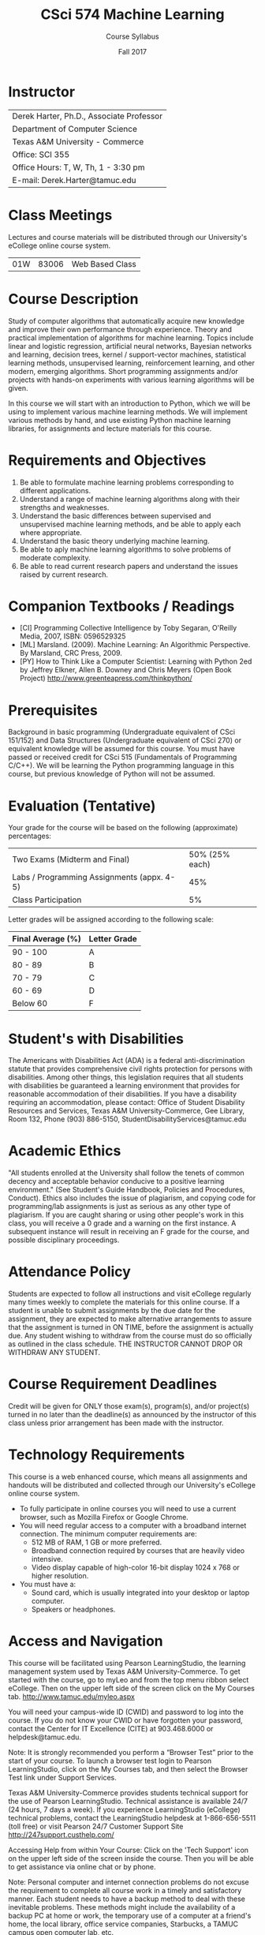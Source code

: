 #+TITLE:     CSci 574 Machine Learning
#+Author:    Course Syllabus
#+Date:      Fall 2017
#+DESCRIPTION: Tentative Course Syllabus
#+OPTIONS:   H:4 num:nil toc:nil
#+OPTIONS:   TeX:t LaTeX:t skip:nil d:nil todo:nil pri:nil tags:not-in-toc
#+LATEX_HEADER: \usepackage{array}
#+LATEX_HEADER: \usepackage{color}

* Instructor

#+ATTR_LATEX: environment=tabular*,width=0.9\textwidth
| Derek Harter, Ph.D., Associate Professor |
| Department of Computer Science           |
| Texas A&M University - Commerce          |
| Office: SCI 355                          |
| Office Hours: T, W, Th, 1 - 3:30 pm      |
| E-mail: Derek.Harter@tamuc.edu           |

* Class Meetings

#+ATTR_LATEX: environment=tabular*,width=0.9\textwidth
Lectures and course materials will be distributed through our
University's eCollege online course system.

| 01W | 83006 | Web Based Class |

* Course Description

Study of computer algorithms that automatically acquire new knowledge
and improve their own performance through experience. Theory and
practical implementation of algorithms for machine learning. Topics
include linear and logistic regression, artificial neural networks,
Bayesian networks and learning, decision trees, kernel /
support-vector machines, statistical learning methods, unsupervised
learning, reinforcement learning, and other modern, emerging
algorithms. Short programming assignments and/or projects with
hands-on experiments with various learning algorithms will be given.

In this course we will start with an introduction to Python, which we
will be using to implement various machine learning methods.  We will
implement various methods by hand, and use existing Python machine learning
libraries, for assignments and lecture materials for this course.

* Requirements and Objectives

1. Be able to formulate machine learning problems corresponding to different applications. 
2. Understand a range of machine learning algorithms along with their strengths and weaknesses. 
3. Understand the basic differences between supervised and unsupervised machine learning
   methods, and be able to apply each where appropriate.
4. Understand the basic theory underlying machine learning. 
5. Be able to aply machine learning algorithms to solve problems of moderate complexity. 
6. Be able to read current research papers and understand the issues raised by current research.


* Companion Textbooks / Readings

- [CI] Programming Collective Intelligence by Toby Segaran, O'Reilly
  Media, 2007, ISBN: 0596529325
- [ML] Marsland. (2009). Machine Learning: An Algorithmic Perspective.
  By Marsland, CRC Press, 2009.
- [PY] How to Think Like a Computer Scientist: Learning with Python
  2ed by Jeffrey Elkner, Allen B. Downey and Chris Meyers (Open Book
  Project) http://www.greenteapress.com/thinkpython/

* Prerequisites

Background in basic programming (Undergraduate equivalent of CSci
151/152) and Data Structures (Undergraduate equivalent of CSci 270) or
equivalent knowledge will be assumed for this course.  You must have
passed or received credit for CSci 515 (Fundamentals of Programming C/C++).
We will be learning the Python programming language in this course,
but previous knowledge of Python will not be assumed.

* Evaluation (Tentative)
Your grade for the course will be based on the following (approximate) percentages:

#+ATTR_LATEX: environment=tabular*,width=0.9\textwidth
| Two Exams (Midterm and Final)              | 50% (25% each) |
| Labs / Programming Assignments (appx. 4-5) |            45% |
| Class Participation                        |             5% |

Letter grades will be assigned according to the following scale:
#+ATTR_LATEX: environment=tabular*,width=0.9\textwidth
| Final Average (%) | Letter Grade |
|-------------------+--------------|
| 90 - 100          | A            |
| 80 - 89           | B            |
| 70 - 79           | C            |
| 60 - 69           | D            |
| Below 60          | F            |

* Student's with Disabilities

The Americans with Disabilities Act (ADA) is a federal
anti-discrimination statute that provides comprehensive civil rights
protection for persons with disabilities.  Among other things, this
legislation requires that all students with disabilities be guaranteed
a learning environment that provides for reasonable accommodation of
their disabilities.  If you have a disability requiring an
accommodation, please contact: Office of Student Disability Resources
and Services, Texas A&M University-Commerce, Gee Library, Room 132,
Phone (903) 886-5150, StudentDisabilityServices@tamuc.edu

* Academic Ethics

"All students enrolled at the University shall follow the tenets of
common decency and acceptable behavior conducive to a positive
learning environment." (See Student's Guide Handbook, Policies and
Procedures, Conduct). Ethics also includes the issue of plagiarism,
and copying code for programming/lab assignments is just as serious as any
other type of plagiarism.  If you are caught sharing or using other
people's work in this class, you will receive a 0 grade and a warning
on the first instance.  A subsequent instance will result in receiving
an F grade for the course, and possible disciplinary proceedings.

* Attendance Policy

Students are expected to follow all instructions and visit eCollege
regularly many times weekly to complete the materials for this online
course.  If a student is unable to submit assignments by the due date
for the assignment, they are expected to make alternative arrangements
to assure that the assignment is turned in ON TIME, before the
assignment is actually due. Any student wishing to withdraw from the
course must do so officially as outlined in the class schedule.  THE
INSTRUCTOR CANNOT DROP OR WITHDRAW ANY STUDENT.

* Course Requirement Deadlines

Credit will be given for ONLY those exam(s), program(s), and/or
project(s) turned in no later than the deadline(s) as announced by the
instructor of this class unless prior arrangement has been made with
the instructor.

* Technology Requirements
This course is a web enhanced course, which means all assignments and 
handouts will be distributed and collected through our University's
eCollege online course system.  
- To fully participate in online courses you will need to use a current
  browser, such as Mozilla Firefox or Google Chrome.
- You will need regular access to a computer with a broadband internet
  connection.  The minimum computer requirements are:
  - 512 MB of RAM, 1 GB or more preferred.
  - Broadband connection required by courses that are heavily video intensive.
  - Video display capable of high-color 16-bit display 1024 x 768
    or higher resolution.
- You must have a:
  - Sound card, which is usually integrated into your desktop or laptop
    computer.
  - Speakers or headphones.

* Access and Navigation
This course will be facilitated using Pearson LearningStudio, the learning management
system used by Texas A&M University-Commerce. To get started with the course, go to
myLeo and from the top menu ribbon select eCollege. Then on the upper left side of
the screen click on the My Courses tab. http://www.tamuc.edu/myleo.aspx

You will need your campus-wide ID (CWID) and password to log into the course. If you
do not know your CWID or have forgotten your password, contact the Center for IT
Excellence (CITE) at 903.468.6000 or helpdesk@tamuc.edu.

Note: It is strongly recommended you perform a “Browser Test” prior to the start of your
course. To launch a browser test login to Pearson LearningStudio, click on the My
Courses tab, and then select the Browser Test link under Support Services.

Texas A&M University-Commerce provides students technical support for the use of
Pearson LearningStudio.
Technical assistance is available 24/7 (24 hours, 7 days a week).
If you experience LearningStudio (eCollege) technical problems, contact the
LearningStudio helpdesk at 1-866-656-5511 (toll free) or visit Pearson 24/7 Customer
Support Site http://247support.custhelp.com/

Accessing Help from within Your Course: Click on the 'Tech Support' icon on the
upper left side of the screen inside the course. Then you will be able to get assistance
via online chat or by phone.

Note: Personal computer and internet connection problems do not excuse the
requirement to complete all course work in a timely and satisfactory manner. Each
student needs to have a backup method to deal with these inevitable problems. These
methods might include the availability of a backup PC at home or work, the temporary
use of a computer at a friend's home, the local library, office service companies,
Starbucks, a TAMUC campus open computer lab, etc.

myLeo Support: Your myLeo email address is required to send and
receive all student correspondence.  Please email helpdesk@tamuc.edu
or call us at 903-468-6000 with any questions about setting up your
myLeo email account. You may also access information at myLeo.
https://leo.tamuc.edu

* Nondiscrimination Notice
Texas A&M University-Commerce will comply in the classroom, and in online courses,
with all federal and state laws prohibiting discrimination and related retaliation on the
basis of race, color, religion, sex, national origin, disability, age, genetic information or
veteran status. Further, an environment free from discrimination on the basis of sexual
orientation, gender identity, or gender expression will be maintained.

* Campus Concealed Carry Statement
Texas Senate Bill - 11 (Government Code 411.2031, et al.) authorizes the carrying of a
concealed handgun in Texas A&M University-Commerce buildings only by persons who
have been issued and are in possession of a Texas License to Carry a Handgun.
Qualified law enforcement officers or those who are otherwise authorized to carry a
concealed handgun in the State of Texas are also permitted to do so. Pursuant to Penal
Code (PC) 46.035 and A&M-Commerce Rule 34.06.02.R1, license holders may not
carry a concealed handgun in restricted locations.

For a list of locations, please refer to the Carrying Concealed Handguns On Campus
document and/or consult your event organizer.

Web url:
http://www.tamuc.edu/aboutUs/policiesProceduresStandardsStatements/rulesProcedures/34SafetyOfEmployeesAndStudents/34.06.02.R1.pdf

Pursuant to PC 46.035, the open carrying of handguns is prohibited on all A&M-
Commerce campuses. Report violations to the University Police Department at 903-
886-5868 or 9-1


* Course Schedule (Preliminary)

#+ATTR_LATEX: environment=tabular*
#+ATTR_LATEX: width=0.94\textwidth
#+ATTR_LATEX: align=cl|p{2.25in}|r|l
|-----+--------------------+----------------------------------------------------+------------+--------------------|
| *W* | *Date*             | *Topic / Activity*                                 | *Notebook* | *Test*             |
|-----+--------------------+----------------------------------------------------+------------+--------------------|
|-----+--------------------+----------------------------------------------------+------------+--------------------|
|   1 | 8/28               | Course Introduction, Set up Python                 | 1a & 1b    |                    |
|-----+--------------------+----------------------------------------------------+------------+--------------------|
|   2 | 9/4                | Introduction to Python Scientific Libraries        | 2a, 2b, 2c |                    |
|-----+--------------------+----------------------------------------------------+------------+--------------------|
|   3 | 9/11               | Linear Regression with One Variable                |            |                    |
|-----+--------------------+----------------------------------------------------+------------+--------------------|
|   4 | 9/18               | Linear Regression with Multiple Variables          |            |                    |
|-----+--------------------+----------------------------------------------------+------------+--------------------|
|   5 | 9/25               | Logistic Regression and Regularization             |            |                    |
|-----+--------------------+----------------------------------------------------+------------+--------------------|
|   6 | 10/2               | K Nearest Neighbor                                 |            |                    |
|-----+--------------------+----------------------------------------------------+------------+--------------------|
|   7 | 10/9               | Decision Trees and Ensembles                       |            |                    |
|-----+--------------------+----------------------------------------------------+------------+--------------------|
|   8 | 10/16              |                                                    |            | Midterm            |
|-----+--------------------+----------------------------------------------------+------------+--------------------|
|   9 | 10/23              | Support Vector Mechines (SVM) and Kernel Methods   |            |                    |
|-----+--------------------+----------------------------------------------------+------------+--------------------|
|  10 | 10/30              | Unsupervised Learning and Dimensionality Reduction |            |                    |
|-----+--------------------+----------------------------------------------------+------------+--------------------|
|  11 | 11/6               | Principle Component Analysis (PCA)                 |            |                    |
|-----+--------------------+----------------------------------------------------+------------+--------------------|
|  12 | 11/13              | K-means and Hierarchical Clustering                |            |                    |
|-----+--------------------+----------------------------------------------------+------------+--------------------|
|  13 | 11/20              | Anomaly Detection and Recommender Systems          |            |                    |
|-----+--------------------+----------------------------------------------------+------------+--------------------|
|  14 | 11/27              | Large Scale Machine Learning                       |            |                    |
|-----+--------------------+----------------------------------------------------+------------+--------------------|
|  15 | 12/4               | Advice for Applying Machine Learning               |            |                    |
|-----+--------------------+----------------------------------------------------+------------+--------------------|
|     | \color{red}{12/11} | \textcolor{red}{Finals Week}  12/12 - 12/16        |            | \color{red}{Final} |
|-----+--------------------+----------------------------------------------------+------------+--------------------|

* Student Learning Outcomes

1. Develop familarity with high-level Python scripting language.
2. Learn basics of fundamental machine learning techniques, such as
   regression, clustering, k-nearest neighbor,
   kernel methods, etc.
3. Learn basic distinction between supervised and unsupervised machine learning methods.
4. Learn basic machine learning training and testing techniques, including cross validation and data optimization.

Learning outcomes will be measured through mapping assignment and test
questions to specific outcome items, as well as through exit surveys
of student experiences with the outcome familiarity.
